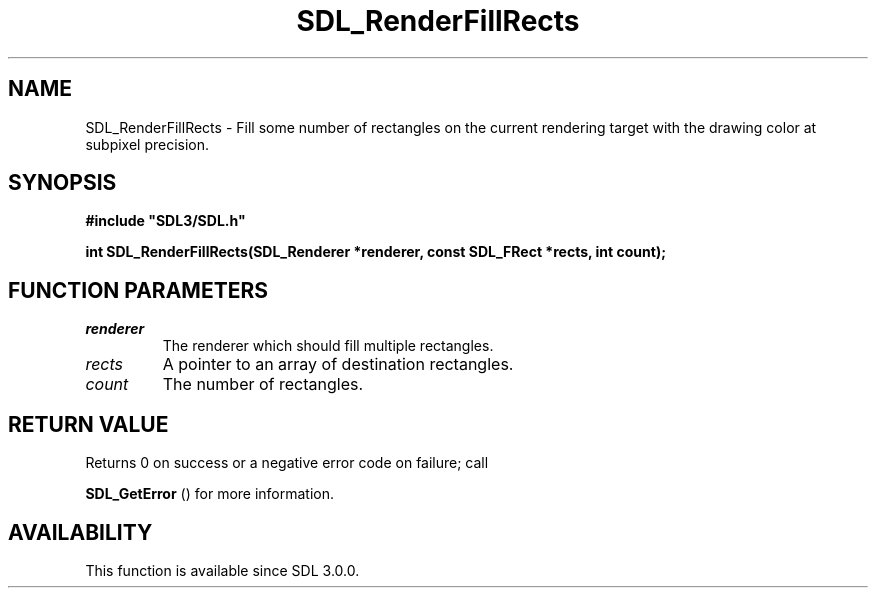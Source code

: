 .\" This manpage content is licensed under Creative Commons
.\"  Attribution 4.0 International (CC BY 4.0)
.\"   https://creativecommons.org/licenses/by/4.0/
.\" This manpage was generated from SDL's wiki page for SDL_RenderFillRects:
.\"   https://wiki.libsdl.org/SDL_RenderFillRects
.\" Generated with SDL/build-scripts/wikiheaders.pl
.\"  revision 60dcaff7eb25a01c9c87a5fed335b29a5625b95b
.\" Please report issues in this manpage's content at:
.\"   https://github.com/libsdl-org/sdlwiki/issues/new
.\" Please report issues in the generation of this manpage from the wiki at:
.\"   https://github.com/libsdl-org/SDL/issues/new?title=Misgenerated%20manpage%20for%20SDL_RenderFillRects
.\" SDL can be found at https://libsdl.org/
.de URL
\$2 \(laURL: \$1 \(ra\$3
..
.if \n[.g] .mso www.tmac
.TH SDL_RenderFillRects 3 "SDL 3.0.0" "SDL" "SDL3 FUNCTIONS"
.SH NAME
SDL_RenderFillRects \- Fill some number of rectangles on the current rendering target with the drawing color at subpixel precision\[char46]
.SH SYNOPSIS
.nf
.B #include \(dqSDL3/SDL.h\(dq
.PP
.BI "int SDL_RenderFillRects(SDL_Renderer *renderer, const SDL_FRect *rects, int count);
.fi
.SH FUNCTION PARAMETERS
.TP
.I renderer
The renderer which should fill multiple rectangles\[char46]
.TP
.I rects
A pointer to an array of destination rectangles\[char46]
.TP
.I count
The number of rectangles\[char46]
.SH RETURN VALUE
Returns 0 on success or a negative error code on failure; call

.BR SDL_GetError
() for more information\[char46]

.SH AVAILABILITY
This function is available since SDL 3\[char46]0\[char46]0\[char46]

